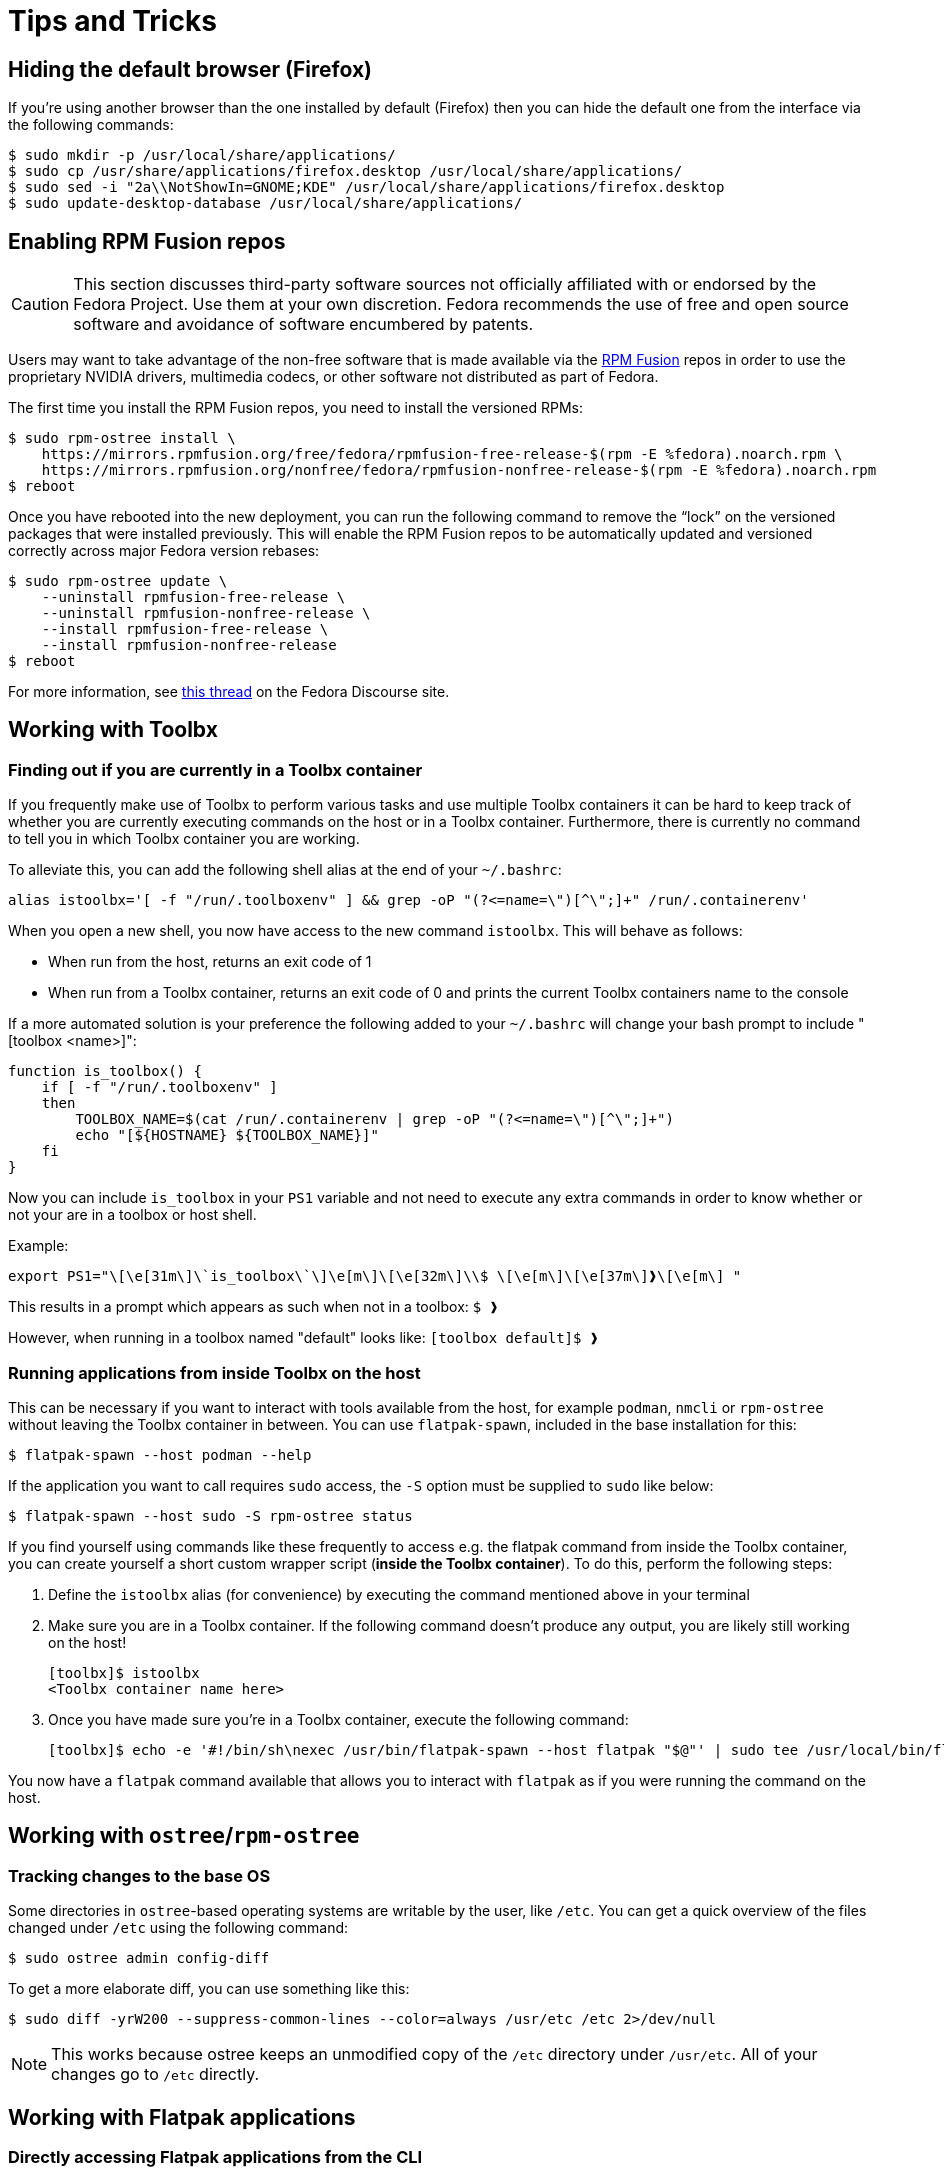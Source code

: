 = Tips and Tricks

== Hiding the default browser (Firefox)

If you're using another browser than the one installed by default (Firefox) then you can hide the default one from the interface via the following commands:

```
$ sudo mkdir -p /usr/local/share/applications/
$ sudo cp /usr/share/applications/firefox.desktop /usr/local/share/applications/
$ sudo sed -i "2a\\NotShowIn=GNOME;KDE" /usr/local/share/applications/firefox.desktop
$ sudo update-desktop-database /usr/local/share/applications/
```

== Enabling RPM Fusion repos

[CAUTION]
====
This section discusses third-party software sources not officially affiliated with or endorsed by the Fedora Project.
Use them at your own discretion.
Fedora recommends the use of free and open source software and avoidance of software encumbered by patents.
====

Users may want to take advantage of the non-free software that is made available via the https://rpmfusion.org/[RPM Fusion] repos in order to use the proprietary NVIDIA drivers, multimedia codecs, or other software not distributed as part of Fedora.

The first time you install the RPM Fusion repos, you need to install the versioned RPMs:

    $ sudo rpm-ostree install \
        https://mirrors.rpmfusion.org/free/fedora/rpmfusion-free-release-$(rpm -E %fedora).noarch.rpm \
        https://mirrors.rpmfusion.org/nonfree/fedora/rpmfusion-nonfree-release-$(rpm -E %fedora).noarch.rpm
    $ reboot


Once you have rebooted into the new deployment, you can run the following command to remove the “lock” on the versioned packages that were installed previously.
This will enable the RPM Fusion repos to be automatically updated and versioned correctly across major Fedora version rebases:

    $ sudo rpm-ostree update \
        --uninstall rpmfusion-free-release \
        --uninstall rpmfusion-nonfree-release \
        --install rpmfusion-free-release \
        --install rpmfusion-nonfree-release
    $ reboot

For more information, see https://discussion.fedoraproject.org/t/simplifying-updates-for-rpm-fusion-packages-and-other-packages-shipping-their-own-rpm-repos/30364[this thread] on the Fedora Discourse site.

== Working with Toolbx

=== Finding out if you are currently in a Toolbx container

If you frequently make use of Toolbx to perform various tasks and use multiple Toolbx containers it can be hard to keep track of whether you are currently executing commands on the host or in a Toolbx container.
Furthermore, there is currently no command to tell you in which Toolbx container you are working.

To alleviate this, you can add the following shell alias at the end of your `~/.bashrc`:

  alias istoolbx='[ -f "/run/.toolboxenv" ] && grep -oP "(?<=name=\")[^\";]+" /run/.containerenv'

When you open a new shell, you now have access to the new command `istoolbx`.
This will behave as follows:

* When run from the host, returns an exit code of 1
* When run from a Toolbx container, returns an exit code of 0 and prints the current Toolbx containers name to the console

If a more automated solution is your preference the following added to your `~/.bashrc` will change your bash prompt to include "[toolbox <name>]":

```
function is_toolbox() {
    if [ -f "/run/.toolboxenv" ]
    then
        TOOLBOX_NAME=$(cat /run/.containerenv | grep -oP "(?<=name=\")[^\";]+")
        echo "[${HOSTNAME} ${TOOLBOX_NAME}]"
    fi
}
```

Now you can include `is_toolbox` in your `PS1` variable and not need to execute any extra commands in order to know whether or not your are in a toolbox or host shell.

Example:
```
export PS1="\[\e[31m\]\`is_toolbox\`\]\e[m\]\[\e[32m\]\\$ \[\e[m\]\[\e[37m\]❱\[\e[m\] "
```

This results in a prompt which appears as such when not in a toolbox: `$ ❱`

However, when running in a toolbox named "default" looks like: `[toolbox default]$ ❱`

=== Running applications from inside Toolbx on the host

This can be necessary if you want to interact with tools available from the host, for example `podman`, `nmcli` or `rpm-ostree` without leaving the Toolbx container in between.
You can use `flatpak-spawn`, included in the base installation for this:

  $ flatpak-spawn --host podman --help

If the application you want to call requires `sudo` access, the `-S` option must be supplied to `sudo` like below:

  $ flatpak-spawn --host sudo -S rpm-ostree status

If you find yourself using commands like these frequently to access e.g. the flatpak command from inside the Toolbx container, you can create yourself a short custom wrapper script (*inside the Toolbx container*).
To do this, perform the following steps:

1. Define the `istoolbx` alias (for convenience) by executing the command mentioned above in your terminal

2. Make sure you are in a Toolbx container.
   If the following command doesn't produce any output, you are likely still working on the host!

     [toolbx]$ istoolbx
     <Toolbx container name here>

3. Once you have made sure you're in a Toolbx container, execute the following command:

    [toolbx]$ echo -e '#!/bin/sh\nexec /usr/bin/flatpak-spawn --host flatpak "$@"' | sudo tee /usr/local/bin/flatpak 1>/dev/null && sudo chmod +x /usr/local/bin/flatpak

You now have a `flatpak` command available that allows you to interact with `flatpak` as if you were running the command on the host.

== Working with `ostree`/`rpm-ostree`

=== Tracking changes to the base OS

Some directories in `ostree`-based operating systems are writable by the user, like `/etc`.
You can get a quick overview of the files changed under `/etc` using the following command:

  $ sudo ostree admin config-diff

To get a more elaborate diff, you can use something like this:

  $ sudo diff -yrW200 --suppress-common-lines --color=always /usr/etc /etc 2>/dev/null

NOTE: This works because ostree keeps an unmodified copy of the `/etc` directory under `/usr/etc`.
      All of your changes go to `/etc` directly.

== Working with Flatpak applications

=== Directly accessing Flatpak applications from the CLI

The most noticable change when using Flatpak applications instead of conventional installations is that the applications cannot be directly called from the CLI any more, like so:

  $ evince
  bash: command not found: evince

Instead, one can call them like this:

  $ flatpak run org.gnome.Evince

In addition, most Flatpak applications export their internal binaries under an installation-dependent location:

* For Flatpak applications installed from `system` remotes, these can be found under `/var/lib/flatpak/exports/bin/`
* For Flatpak applications installed from `user` remotes, these can be found under `$HOME/.local/share/flatpak/exports/bin/`

[NOTE]
====
If you're unsure to which installation a Flatpak application belongs, you can use this command to print it out:

  $ flatpak list --app --columns=name,installation
====

You can then either add these directories to your `$PATH`:

  $ org.gnome.Evince

or setup shell `alias`es as needed to make them available to the CLI like so:

  $ alias evince="flatpak run org.gnome.Evince"
    # or alias evince="org.gnome.Evince"
  $ evince

== Enabling TPM2 for LUKS 

It is possible to use the TPM2 device in your machine to automatically decrypt your LUKS-encrypted device. It is important to note a few things regarding this setup: first, it is trading convenience for security. Anyone who has access to both the disk and the TPM2 device can unlock your data. Second, it is crucial to keep a LUKS passphrase in addition to the TPM2 device that you can use to unlock the LUKS device; if you update BIOS, or the kernel shim, or make other substantial changes to your device, the TPM will refuse to sign your session and you will fall back to manually entering a LUKS passphrase. In this case, you can re-enable TPM2 for unlocking by re-running the enroll command below. This tip assumes you have a single LUKS device created during the Anaconda installer; if you have more than one LUKS device, you will need to correctly identify the device you want to enroll. 

To set up TPM2 unlocking, first, find the LUKS device you want to enroll. This is probably in /etc/cryptsetup; you can also use `cryptsetup status /dev/mappper/luks*` to identify the device.

Next, enable the required initramfs and kernel features. Note that the initramfs command below will overwrite any other initramfs changes you have made: 

  $ sudo rpm-ostree kargs --append=rd.luks.options=tpm2-device=auto
  $ sudo rpm-ostree initramfs --enable --arg=-a --arg=systemd-pcrphase

Then, using the device you identified with 'crpysetup status' previously, enroll the device: 

  $ sudo systemd-cryptenroll --tpm2-device=auto --tpm2-pcrs=0+7 /dev/boot-device

Reboot; you should not be prompted to enter your LUKS passphrase on boot. 
